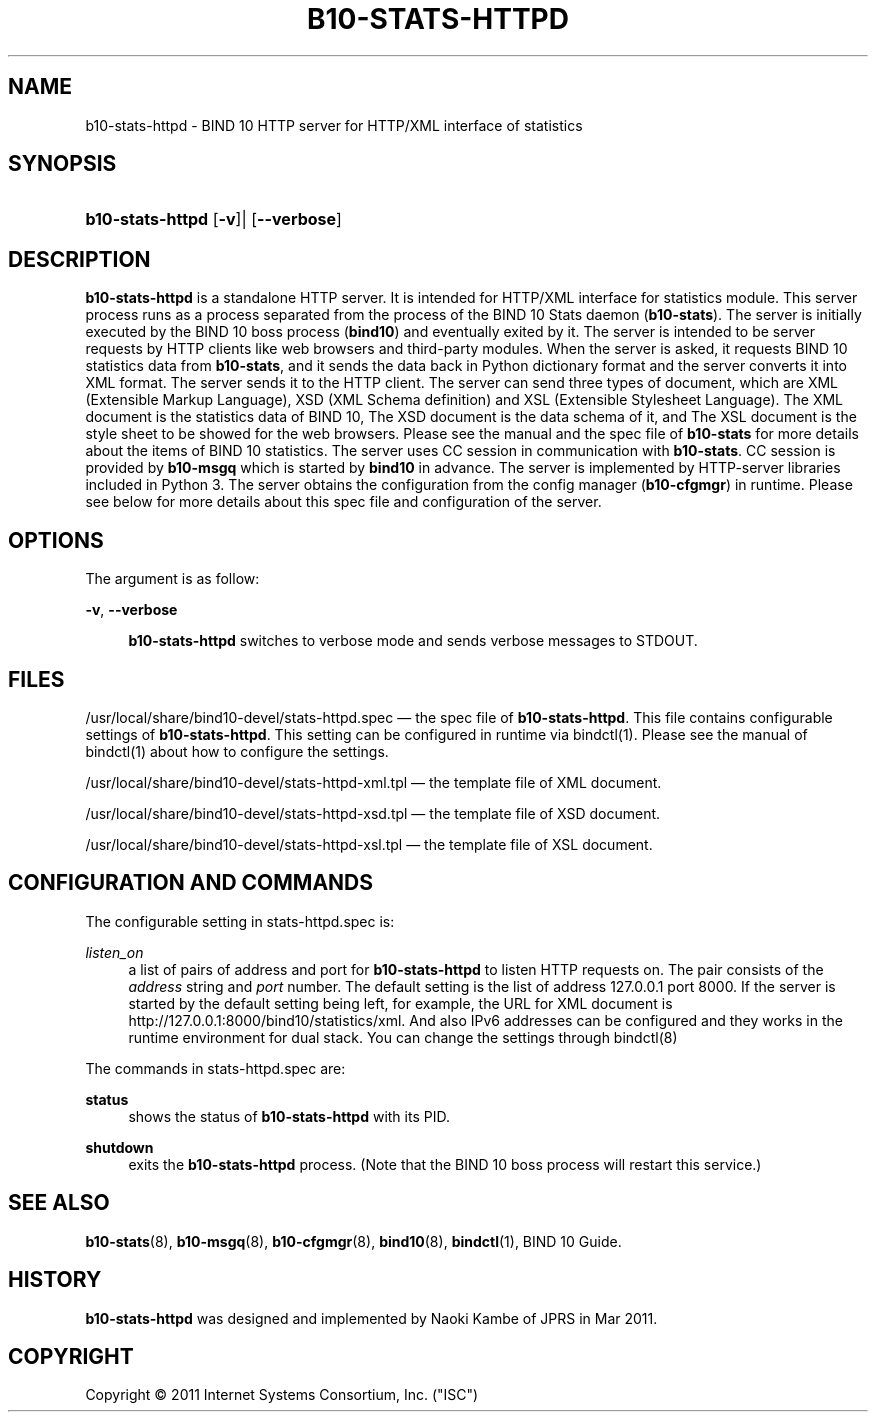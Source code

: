 '\" t
.\"     Title: b10-stats-httpd
.\"    Author: [FIXME: author] [see http://docbook.sf.net/el/author]
.\" Generator: DocBook XSL Stylesheets v1.76.1 <http://docbook.sf.net/>
.\"      Date: Mar 8, 2011
.\"    Manual: BIND10
.\"    Source: BIND10
.\"  Language: English
.\"
.TH "B10\-STATS\-HTTPD" "8" "Mar 8, 2011" "BIND10" "BIND10"
.\" -----------------------------------------------------------------
.\" * Define some portability stuff
.\" -----------------------------------------------------------------
.\" ~~~~~~~~~~~~~~~~~~~~~~~~~~~~~~~~~~~~~~~~~~~~~~~~~~~~~~~~~~~~~~~~~
.\" http://bugs.debian.org/507673
.\" http://lists.gnu.org/archive/html/groff/2009-02/msg00013.html
.\" ~~~~~~~~~~~~~~~~~~~~~~~~~~~~~~~~~~~~~~~~~~~~~~~~~~~~~~~~~~~~~~~~~
.ie \n(.g .ds Aq \(aq
.el       .ds Aq '
.\" -----------------------------------------------------------------
.\" * set default formatting
.\" -----------------------------------------------------------------
.\" disable hyphenation
.nh
.\" disable justification (adjust text to left margin only)
.ad l
.\" -----------------------------------------------------------------
.\" * MAIN CONTENT STARTS HERE *
.\" -----------------------------------------------------------------
.SH "NAME"
b10-stats-httpd \- BIND 10 HTTP server for HTTP/XML interface of statistics
.SH "SYNOPSIS"
.HP \w'\fBb10\-stats\-httpd\fR\ 'u
\fBb10\-stats\-httpd\fR [\fB\-v\fR]| [\fB\-\-verbose\fR]
.SH "DESCRIPTION"
.PP

\fBb10\-stats\-httpd\fR
is a standalone HTTP server\&. It is intended for HTTP/XML interface for statistics module\&. This server process runs as a process separated from the process of the BIND 10 Stats daemon (\fBb10\-stats\fR)\&. The server is initially executed by the BIND 10 boss process (\fBbind10\fR) and eventually exited by it\&. The server is intended to be server requests by HTTP clients like web browsers and third\-party modules\&. When the server is asked, it requests BIND 10 statistics data from
\fBb10\-stats\fR, and it sends the data back in Python dictionary format and the server converts it into XML format\&. The server sends it to the HTTP client\&. The server can send three types of document, which are XML (Extensible Markup Language), XSD (XML Schema definition) and XSL (Extensible Stylesheet Language)\&. The XML document is the statistics data of BIND 10, The XSD document is the data schema of it, and The XSL document is the style sheet to be showed for the web browsers\&. Please see the manual and the spec file of
\fBb10\-stats\fR
for more details about the items of BIND 10 statistics\&. The server uses CC session in communication with
\fBb10\-stats\fR\&. CC session is provided by
\fBb10\-msgq\fR
which is started by
\fBbind10\fR
in advance\&. The server is implemented by HTTP\-server libraries included in Python 3\&. The server obtains the configuration from the config manager (\fBb10\-cfgmgr\fR) in runtime\&. Please see below for more details about this spec file and configuration of the server\&.
.SH "OPTIONS"
.PP
The argument is as follow:
.PP
\fB\-v\fR, \fB\-\-verbose\fR
.RS 4

\fBb10\-stats\-httpd\fR
switches to verbose mode and sends verbose messages to STDOUT\&.
.RE
.SH "FILES"
.PP

/usr/local/share/bind10\-devel/stats\-httpd\&.spec
\(em the spec file of
\fBb10\-stats\-httpd\fR\&. This file contains configurable settings of
\fBb10\-stats\-httpd\fR\&. This setting can be configured in runtime via
bindctl(1)\&. Please see the manual of
bindctl(1)
about how to configure the settings\&.
.PP

/usr/local/share/bind10\-devel/stats\-httpd\-xml\&.tpl
\(em the template file of XML document\&.
.PP

/usr/local/share/bind10\-devel/stats\-httpd\-xsd\&.tpl
\(em the template file of XSD document\&.
.PP

/usr/local/share/bind10\-devel/stats\-httpd\-xsl\&.tpl
\(em the template file of XSL document\&.
.SH "CONFIGURATION AND COMMANDS"
.PP
The configurable setting in
stats\-httpd\&.spec
is:
.PP
\fIlisten_on\fR
.RS 4
a list of pairs of address and port for
\fBb10\-stats\-httpd\fR
to listen HTTP requests on\&. The pair consists of the
\fIaddress\fR
string and
\fIport\fR
number\&. The default setting is the list of address 127\&.0\&.0\&.1 port 8000\&. If the server is started by the default setting being left, for example, the URL for XML document is http://127\&.0\&.0\&.1:8000/bind10/statistics/xml\&. And also IPv6 addresses can be configured and they works in the runtime environment for dual stack\&. You can change the settings through
bindctl(8)
.RE
.PP
The commands in
stats\-httpd\&.spec
are:
.PP
\fBstatus\fR
.RS 4
shows the status of
\fBb10\-stats\-httpd\fR
with its PID\&.
.RE
.PP
\fBshutdown\fR
.RS 4
exits the
\fBb10\-stats\-httpd\fR
process\&. (Note that the BIND 10 boss process will restart this service\&.)
.RE
.SH "SEE ALSO"
.PP

\fBb10-stats\fR(8),
\fBb10-msgq\fR(8),
\fBb10-cfgmgr\fR(8),
\fBbind10\fR(8),
\fBbindctl\fR(1),
BIND 10 Guide\&.
.SH "HISTORY"
.PP

\fBb10\-stats\-httpd\fR
was designed and implemented by Naoki Kambe of JPRS in Mar 2011\&.
.SH "COPYRIGHT"
.br
Copyright \(co 2011 Internet Systems Consortium, Inc. ("ISC")
.br

